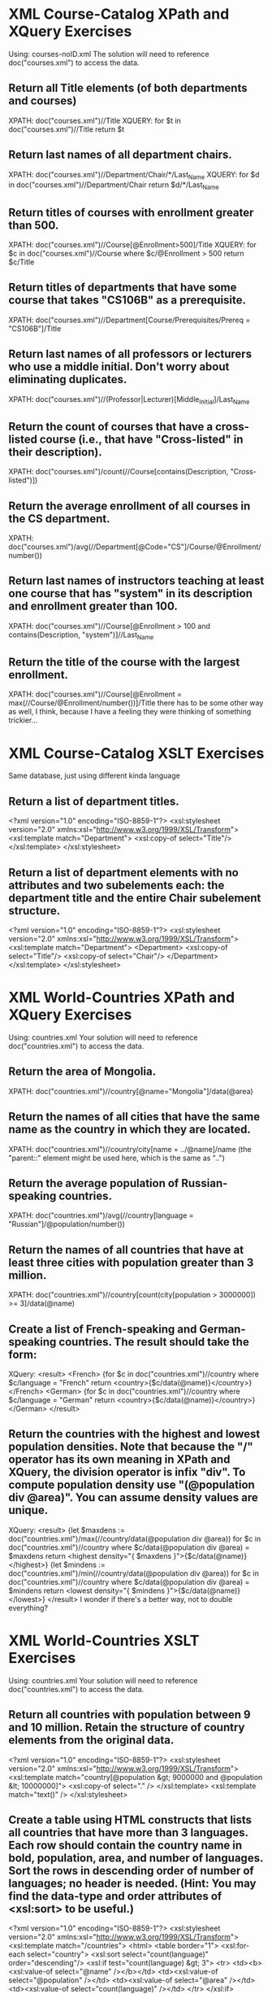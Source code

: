 * XML Course-Catalog XPath and XQuery Exercises
  Using: courses-noID.xml
  The solution will need to reference doc("courses.xml") to access the data.
** Return all Title elements (of both departments and courses)
   XPATH: doc("courses.xml")//Title
   XQUERY: for $t in doc("courses.xml")//Title return $t
** Return last names of all department chairs.
   XPATH: doc("courses.xml")//Department/Chair/*/Last_Name
   XQUERY: for $d in doc("courses.xml")//Department/Chair return $d/*/Last_Name
** Return titles of courses with enrollment greater than 500.
   XPATH: doc("courses.xml")//Course[@Enrollment>500]/Title
   XQUERY: for $c in doc("courses.xml")//Course where $c/@Enrollment > 500 return $c/Title 
** Return titles of departments that have some course that takes "CS106B" as a prerequisite.
   XPATH: doc("courses.xml")//Department[Course/Prerequisites/Prereq = "CS106B"]/Title
** Return last names of all professors or lecturers who use a middle initial. Don't worry about eliminating duplicates. 
   XPATH: doc("courses.xml")//(Professor|Lecturer)[Middle_Initial]/Last_Name
** Return the count of courses that have a cross-listed course (i.e., that have "Cross-listed" in their description).
   XPATH: doc("courses.xml")/count(//Course[contains(Description, "Cross-listed")])
** Return the average enrollment of all courses in the CS department.
   XPATH: doc("courses.xml")/avg(//Department[@Code="CS"]/Course/@Enrollment/number())
** Return last names of instructors teaching at least one course that has "system" in its description and enrollment greater than 100.
   XPATH: doc("courses.xml")//Course[@Enrollment > 100 and contains(Description, "system")]//Last_Name
** Return the title of the course with the largest enrollment.
   XPATH: doc("courses.xml")//Course[@Enrollment = max(//Course/@Enrollment/number())]/Title
   there has to be some other way as well, I think, because I have a feeling they were thinking of something trickier...
* XML Course-Catalog XSLT Exercises
  Same database, just using different kinda language
** Return a list of department titles.
   <?xml version="1.0" encoding="ISO-8859-1"?>
   <xsl:stylesheet version="2.0" xmlns:xsl="http://www.w3.org/1999/XSL/Transform">
     <xsl:template match="Department">
       <xsl:copy-of select="Title"/>
     </xsl:template>
   </xsl:stylesheet>
** Return a list of department elements with no attributes and two subelements each: the department title and the entire Chair subelement structure.
   <?xml version="1.0" encoding="ISO-8859-1"?>
   <xsl:stylesheet version="2.0" xmlns:xsl="http://www.w3.org/1999/XSL/Transform">
     <xsl:template match="Department">
       <Department>
         <xsl:copy-of select="Title"/>
         <xsl:copy-of select="Chair"/>
       </Department>
     </xsl:template>
   </xsl:stylesheet>

* XML World-Countries XPath and XQuery Exercises
  Using: countries.xml
  Your solution will need to reference doc("countries.xml") to access the data.
** Return the area of Mongolia.
   XPATH: doc("countries.xml")//country[@name="Mongolia"]/data(@area)
** Return the names of all cities that have the same name as the country in which they are located.
   XPATH: doc("countries.xml")//country/city[name = ../@name]/name
   (the "parent::" element might be used here, which is the same as "..")
** Return the average population of Russian-speaking countries.
   XPATH: doc("countries.xml")/avg(//country[language = "Russian"]/@population/number())
** Return the names of all countries that have at least three cities with population greater than 3 million.
   XPATH: doc("countries.xml")//country[count(city[population > 3000000]) >= 3]/data(@name)
** Create a list of French-speaking and German-speaking countries. The result should take the form:
   XQuery:
   <result>
     <French>
       {for $c in doc("countries.xml")//country where $c/language = "French" return <country>{$c/data(@name)}</country>}
     </French>
     <German>
       {for $c in doc("countries.xml")//country where $c/language = "German" return <country>{$c/data(@name)}</country>}
     </German>
   </result>
** Return the countries with the highest and lowest population densities. Note that because the "/" operator has its own meaning in XPath and XQuery, the division operator is infix "div". To compute population density use "(@population div @area)". You can assume density values are unique.
   XQuery:
   <result>
     {let $maxdens := doc("countries.xml")/max(//country/data(@population div @area))
      for $c in doc("countries.xml")//country
      where $c/data(@population div @area) = $maxdens
      return <highest density="{ $maxdens }">{$c/data(@name)}</highest>}
     {let $mindens := doc("countries.xml")/min(//country/data(@population div @area))
      for $c in doc("countries.xml")//country
      where $c/data(@population div @area) = $mindens
      return <lowest density="{ $mindens }">{$c/data(@name)}</lowest>}
   </result>
   I wonder if there's a better way, not to double everything?
* XML World-Countries XSLT Exercises
  Using: countries.xml
  Your solution will need to reference doc("countries.xml") to access the data.
** Return all countries with population between 9 and 10 million. Retain the structure of country elements from the original data.
   <?xml version="1.0" encoding="ISO-8859-1"?>
   <xsl:stylesheet version="2.0" xmlns:xsl="http://www.w3.org/1999/XSL/Transform">
     <xsl:template match="country[@population &gt; 9000000 and @population &lt; 10000000]">
       <xsl:copy-of select="." />
     </xsl:template>
     <xsl:template match="text()" />
   </xsl:stylesheet>
** Create a table using HTML constructs that lists all countries that have more than 3 languages. Each row should contain the country name in bold, population, area, and number of languages. Sort the rows in descending order of number of languages; no header is needed. (Hint: You may find the data-type and order attributes of <xsl:sort> to be useful.)
   <?xml version="1.0" encoding="ISO-8859-1"?>
   <xsl:stylesheet version="2.0" xmlns:xsl="http://www.w3.org/1999/XSL/Transform">
   <xsl:template match="/countries">
   <html>
     <table border="1">
       <xsl:for-each select="country">
         <xsl:sort select="count(language)" order="descending"/>
         <xsl:if test="count(language) &gt; 3">
           <tr>
             <td><b><xsl:value-of select="@name" /></b></td>
             <td><xsl:value-of select="@population" /></td>
             <td><xsl:value-of select="@area" /></td>
             <td><xsl:value-of select="count(language)" /></td>
           </tr>
         </xsl:if>
       </xsl:for-each>
     </table>
   </html>
   </xsl:template>
   </xsl:stylesheet>
** Create an alternate version of the countries database: for each country, include its name and population as sublements, and the number of languages and number of cities as attributes (called "languages" and "cities" respectively).
   <?xml version="1.0" encoding="ISO-8859-1"?>
   <xsl:stylesheet version="2.0" xmlns:xsl="http://www.w3.org/1999/XSL/Transform">
   <xsl:template match="/countries">
     <countries>
       <xsl:for-each select="country">
         <country>
	 <xsl:attribute name="cities">
	 <xsl:value-of select="count(city)" />
	 </xsl:attribute>
	 <xsl:attribute name="languages">
	 <xsl:value-of select="count(language)" />
	 </xsl:attribute>
	 <name><xsl:value-of select="@name" /></name>
	 <population><xsl:value-of select="@population" /></population>
	 </country>
       </xsl:for-each>
     </countries>
   </xsl:template>
   </xsl:stylesheet>

